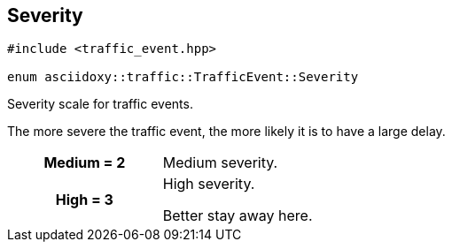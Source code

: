 


[#cpp-classasciidoxy_1_1traffic_1_1_traffic_event_1a47c51b1f1f014cb943377fb67ad903b9,reftext='asciidoxy::traffic::TrafficEvent::Severity']
== Severity


[source,cpp,subs="-specialchars,macros+"]
----
#include &lt;traffic_event.hpp&gt;

enum asciidoxy::traffic::TrafficEvent::Severity
----

Severity scale for traffic events.

The more severe the traffic event, the more likely it is to have a large delay.

[cols='h,a']
|===


| [[cpp-classasciidoxy_1_1traffic_1_1_traffic_event_1a47c51b1f1f014cb943377fb67ad903b9a87f8a6ab85c9ced3702b4ea641ad4bb5,Medium]]Medium = 2
|
Medium severity.




| [[cpp-classasciidoxy_1_1traffic_1_1_traffic_event_1a47c51b1f1f014cb943377fb67ad903b9a655d20c1ca69519ca647684edbb2db35,High]]High = 3
|
High severity.

Better stay away here.

|===
